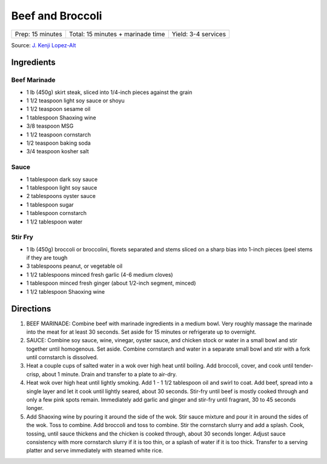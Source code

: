 Beef and Broccoli
=================

+------------------+-----------------------------------+---------------------+
| Prep: 15 minutes | Total: 15 minutes + marinade time | Yield: 3-4 services |
+------------------+-----------------------------------+---------------------+

Source: `J. Kenji Lopez-Alt <https://www.youtube.com/watch?v=iEs3qXQvg6M>`__

Ingredients
-----------

Beef Marinade
^^^^^^^^^^^^^

- 1 lb (450g) skirt steak, sliced into 1/4-inch pieces against the grain
- 1 1/2 teaspoon light soy sauce or shoyu
- 1 1/2 teaspoon sesame oil
- 1 tablespoon Shaoxing wine
- 3/8 teaspoon MSG
- 1 1/2 teaspoon cornstarch
- 1/2 teaspoon baking soda
- 3/4 teaspoon kosher salt

Sauce
^^^^^

- 1 tablespoon dark soy sauce
- 1 tablespoon light soy sauce 
- 2 tablespoons oyster sauce
- 1 tablespoon sugar
- 1 tablespoon cornstarch
- 1 1/2 tablespoon water

Stir Fry
^^^^^^^^

- 1 lb (450g) broccoli or broccolini, florets separated and stems sliced on a sharp bias into 1-inch pieces (peel stems if they are tough
- 3 tablespoons peanut, or vegetable oil
- 1 1/2 tablespoons minced fresh garlic (4-6 medium cloves)
- 1 tablespoon minced fresh ginger (about 1/2-inch segment, minced)
- 1 1/2 tablespoon Shaoxing wine

Directions
----------

1. BEEF MARINADE: Combine beef with marinade ingredients in a medium bowl.
   Very roughly massage the marinade into the meat for at least 30 seconds.
   Set aside for 15 minutes or refrigerate up to overnight.
2. SAUCE: Combine soy sauce, wine, vinegar, oyster sauce, and chicken stock
   or water in a small bowl and stir together until homogenous. Set aside.
   Combine cornstarch and water in a separate small bowl and stir with a
   fork until cornstarch is dissolved.
3. Heat a couple cups of salted water in a wok over high heat until boiling.
   Add broccoli, cover, and cook until tender-crisp, about 1 minute. Drain
   and transfer to a plate to air-dry.
4. Heat wok over high heat until lightly smoking. Add 1 - 1 1/2 tablespoon
   oil and swirl to coat. Add beef, spread into a single layer and let it
   cook until lightly seared, about 30 seconds. Stir-fry until beef is
   mostly cooked through and only a few pink spots remain. Immediately add
   garlic and ginger and stir-fry until fragrant, 30 to 45 seconds longer.
5. Add Shaoxing wine by pouring it around the side of the wok. Stir sauce
   mixture and pour it in around the sides of the wok. Toss to combine.
   Add broccoli and toss to combine. Stir the cornstarch slurry and add a
   splash. Cook, tossing, until sauce thickens and the chicken is cooked
   through, about 30 seconds longer. Adjust sauce consistency with more
   cornstarch slurry if it is too thin, or a splash of water if it is too
   thick. Transfer to a serving platter and serve immediately with steamed
   white rice.